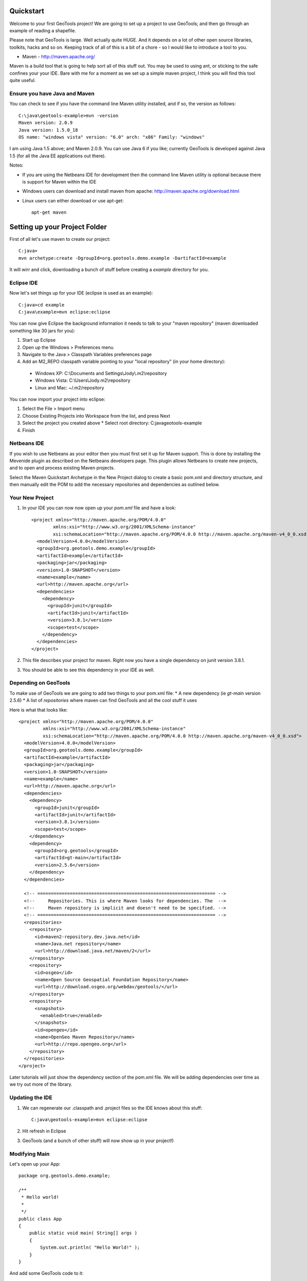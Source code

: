 .. _quickstart:

Quickstart
==========

Welcome to your first GeoTools project! We are going to set up a project to use GeoTools; and then go through an example of reading a shapefile.

Please note that GeoTools is large. Well actually quite HUGE. And it depends on a lot of other open source libraries, toolkits, hacks and so on. Keeping track of all of this is a bit of a chore - so I would like to introduce a tool to you.

*  Maven - http://maven.apache.org/

Maven is a build tool that is going to help sort all of this stuff out. You may be used to using ant, or sticking to the safe confines your your IDE. Bare with me for a moment as we set up a simple maven project, I think you will find this tool quite useful.

Ensure you have Java and Maven
------------------------------

You can check to see if you have the command line Maven utility installed, and if so, the version as follows::

 C:\java\geotools-example>mvn -version
 Maven version: 2.0.9
 Java version: 1.5.0_18
 OS name: "windows vista" version: "6.0" arch: "x86" Family: "windows"

I am using Java 1.5 above; and Maven 2.0.9. You can use Java 6 if you like; currently GeoTools is developed against Java 1.5 (for all the Java EE applications out there).

Notes:

* If you are using the Netbeans IDE for development then the command line Maven utility is optional because there is support for Maven within the IDE
* Windows users can download and install maven from apache: http://maven.apache.org/download.html
* Linux users can either download or use apt-get::  
 
    apt-get maven

Setting up your Project Folder
==============================

First of all let's use maven to create our project::

 C:java>
 mvn archetype:create -DgroupId=org.geotools.demo.example -DartifactId=example

It will wirr and click, downloading a bunch of stuff before creating a *example* directory for you.

Eclipse IDE
-----------

Now let's set things up for your IDE (eclipse is used as an example)::

 C:java>cd example
 C:java\example>mvn eclipse:eclipse

You can now give Eclipse the background information it needs to talk to your "maven repository" (maven downloaded something like 30 jars for you):

1. Start up Eclipse
2. Open up the Windows > Preferences menu
3. Navigate to the Java > Classpath Variables preferences page
4. Add an M2_REPO classpath variable pointing to your "local repository" (in your home directory):

 - Windows XP: C:\\Documents and Settings\\Jody\\.m2\\repository
 - Windows Vista: C:\\Users\\Jody\.m2\\repository
 - Linux and Mac: ~/.m2/repository
   
You can now import your project into eclipse:

1. Select the File > Import menu
2. Choose Existing Projects into Workspace from the list, and press Next
3. Select the project you created above
   * Select root directory: C:\java\geotools-example
4. Finish

Netbeans IDE
------------

If you wish to use Netbeans as your editor then you must first set it up for Maven support. This is done by installing the Mevenide plugin as described on the Netbeans developers page. This plugin allows Netbeans to create new projects, and to open and process existing Maven projects.

Select the Maven Quickstart Archetype in the New Project dialog to create a basic pom.xml and directory structure, and then manually edit the POM to add the necessary repositories and dependencies as outlined below.

Your New Project
----------------

1. In your IDE you can now now open up your *pom.xml* file and have a look::

    <project xmlns="http://maven.apache.org/POM/4.0.0"
            xmlns:xsi="http://www.w3.org/2001/XMLSchema-instance"
            xsi:schemaLocation="http://maven.apache.org/POM/4.0.0 http://maven.apache.org/maven-v4_0_0.xsd">
      <modelVersion>4.0.0</modelVersion>
      <groupId>org.geotools.demo.example</groupId>
      <artifactId>example</artifactId>
      <packaging>jar</packaging>
      <version>1.0-SNAPSHOT</version>
      <name>example</name>
      <url>http://maven.apache.org</url>
      <dependencies>
        <dependency>
          <groupId>junit</groupId>
          <artifactId>junit</artifactId>
          <version>3.8.1</version>
          <scope>test</scope>
        </dependency>
      </dependencies>
    </project>

2. This file describes your project for maven. Right now you have a single dependency on junit version 3.8.1.
3. You should be able to see this dependency in your IDE as well.

Depending on GeoTools
---------------------

To make use of GeoTools we are going to add two things to your pom.xml file:
* A new dependency (ie *gt-main* version 2.5.6)
* A list of *repositories* where maven can find GeoTools and all the cool stuff it uses

Here is what that looks like::

 <project xmlns="http://maven.apache.org/POM/4.0.0"
          xmlns:xsi="http://www.w3.org/2001/XMLSchema-instance"
          xsi:schemaLocation="http://maven.apache.org/POM/4.0.0 http://maven.apache.org/maven-v4_0_0.xsd">
   <modelVersion>4.0.0</modelVersion>
   <groupId>org.geotools.demo.example</groupId>
   <artifactId>example</artifactId>
   <packaging>jar</packaging>
   <version>1.0-SNAPSHOT</version>
   <name>example</name>
   <url>http://maven.apache.org</url>
   <dependencies>
     <dependency>
       <groupId>junit</groupId>
       <artifactId>junit</artifactId>
       <version>3.8.1</version>
       <scope>test</scope>
     </dependency>
     <dependency>
       <groupId>org.geotools</groupId>
       <artifactId>gt-main</artifactId>
       <version>2.5.6</version>
     </dependency>
   </dependencies>
 
   <!-- ================================================================== -->
   <!--     Repositories. This is where Maven looks for dependencies. The  -->
   <!--     Maven repository is implicit and doesn't need to be specified. -->
   <!-- ================================================================== -->
   <repositories>
     <repository>
       <id>maven2-repository.dev.java.net</id>
       <name>Java.net repository</name>
       <url>http://download.java.net/maven/2</url>
     </repository> 
     <repository>
       <id>osgeo</id>
       <name>Open Source Geospatial Foundation Repository</name>
       <url>http://download.osgeo.org/webdav/geotools/</url>
     </repository>
     <repository>
       <snapshots>
         <enabled>true</enabled>
       </snapshots>
       <id>opengeo</id>
       <name>OpenGeo Maven Repository</name>
       <url>http://repo.opengeo.org</url>
     </repository>
   </repositories>
 </project>

Later tutorials will just show the dependency section of the pom.xml file. We will be adding dependencies over time as we try out more of the library.

Updating the IDE
----------------

1. We can regenerate our .classpath and .project files so the IDE knows about this stuff::

     C:java\geotools-example>mvn eclipse:eclipse

2. Hit refresh in Eclipse
3. GeoTools (and a bunch of other stuff) will now show up in your project!)

Modifying Main
--------------

Let's open up your App::

 package org.geotools.demo.example;

 /**
  * Hello world!
  *
  */
 public class App
 {
     public static void main( String[] args )
     {
         System.out.println( "Hello World!" );
     }
 }

And add some GeoTools code to it::

 package org.geotools.demo.example;

 import org.geotools.factory.GeoTools;
 /**
  * Hello world!
  *
  */
 public class App
 {
     public static void main( String[] args )
     {
         System.out.println( "Hello GeoTools:" + GeoTools.getVersion() );
     }
 }

You can run the application from your IDE::
 Hello GeoTools:2.5.SNAPSHOT

Or from build from the command line::

 C:\java\example>mvn compile
 [INFO] Scanning for projects...
 [INFO] ------------------------------------------------------------------------
 [INFO] Building example
 [INFO]    task-segment: [compile]
 [INFO] ------------------------------------------------------------------------
 [INFO] [resources:resources]
 [INFO] Using default encoding to copy filtered resources.
 [INFO] [compiler:compile]
 [INFO] Nothing to compile - all classes are up to date
 [INFO] ------------------------------------------------------------------------
 [INFO] BUILD SUCCESSFUL
 [INFO] ------------------------------------------------------------------------
 [INFO] Total time: 1 second
 [INFO] Finished at: Thu Jul 16 18:27:45 GMT+10:00 2009
 [INFO] Final Memory: 3M/8M
 [INFO] ------------------------------------------------------------------------

And then run from the command line::

 C:\java\example>mvn exec:java -Dexec.mainClass="org.geotools.demo.example.App"
 [INFO] Scanning for projects...
 [INFO] Searching repository for plugin with prefix: 'exec'.
 [INFO] ----------------------------------------------------------------------------
 [INFO] Building geotools-example
 [INFO]    task-segment: [exec:java]
 [INFO] ----------------------------------------------------------------------------
 [INFO] Preparing exec:java
 [INFO] No goals needed for project - skipping
 [INFO] [exec:java]
 Hello GeoTools:2.5.SNAPSHOT
 [INFO] ------------------------------------------------------------------------
 [INFO] BUILD SUCCESSFUL
 [INFO] ------------------------------------------------------------------------
 [INFO] Total time: 1 second
 [INFO] Finished at: Tue May 29 11:19:13 PDT 2007
 [INFO] Final Memory: 3M/6M
 [INFO] ------------------------------------------------------------------------

Fun Fun Fun.

How to Read a Shapefile
=======================

Now that we have tried out maven, we can get down to working with some real spatial data. The shapefile format used by ESRI products is in very common use, if you do not already have a shapefile please download "world_borders.zip" and "world_borders.prj" from the following location:

* http://www.mappinghacks.com/data/

You can find some more sample data here:

* http://udig.refractions.net/docs/data.zip

After you have found some sample data please please make sure to unzip the archive into the individual files shp, dbf, and shx files. The prj file is used to describe the projection of the data and is very useful if you want to draw or perform analysis.

Adding the Shape and EPSG-HSQL Plugins to your Project
------------------------------------------------------

We are going to start by adding two plugins to GeoTools toolkit. Plugins are used to add functionality to the core library.

Here are the plugins we will be using to to read a shapefile.

* gt2-shape - Is used to reads file.shp, file.dbf, file.shx etc...
* gt2-epsg-hsql - Is used to read file.prj

You can add these plugins by editing your pom.xml dependency section::

    <dependency>
      <groupId>org.geotools</groupId>
      <artifactId>gt-shapefile</artifactId>
      <version>2.5.6</version>
    </dependency>
    <dependency>
      <groupId>org.geotools</groupId>
      <artifactId>gt-epsg-hsql</artifactId>
      <version>2.5.6</version>
    </dependency>

Although 2.5.6 is shown above please please use make use of the correct "version" for the GeoTools you wish to work with.

Refresh your IDE Project Files
------------------------------

1. You will need to kick these dependencies into your IDE with another ::

     C:\\java\\example>mvn eclipse:eclipse

2. Hit refresh in Eclipse
3. You can now see the new dependencies - and everything else they make use of!

Where did all these other JARs come from?
~~~~~~~~~~~~~~~~~~~~~~~~~~~~~~~~~~~~~~~~~

GeoTools is divided up into a series of modules, plugins and extentions. For the back ground information on how GeoTools slots together please read: http://docs.codehaus.org/display/GEOTDOC/02+Meet+the+GeoTools+Library

GeoTools makes use of a lot of third party jars. We really do want to stick to working on spatial code. Following our don't invent here policy we turn to the experts to handle things such as logging, working with java beans. and so on.

You can use maven to provide a tree of dependencies so you can check on what needs what:

Type in the following command::

 C:\java\example> mvn dependency:tree 
 mvn dependency:tree
 [INFO] Scanning for projects...
 [INFO] Searching repository for plugin with prefix: 'dependency'.
 [INFO] ------------------------------------------------------------------------
 [INFO] Building example
 [INFO]    task-segment: [dependency:tree]
 [INFO] ------------------------------------------------------------------------
 [INFO] [dependency:tree]
 [INFO] org.geotools.demo.example:example:jar:1.0-SNAPSHOT
 [INFO] +- junit:junit:jar:3.8.1:test
 [INFO] +- org.geotools:gt-main:jar:2.5.6:compile
 [INFO] |  +- org.geotools:gt-api:jar:2.5.6:compile
 [INFO] |  +- com.vividsolutions:jts:jar:1.9:compile
 [INFO] |  +- jdom:jdom:jar:1.0:compile
 [INFO] |  \- commons-beanutils:commons-beanutils:jar:1.7.0:compile
 [INFO] |     \- commons-logging:commons-logging:jar:1.0.3:compile
 [INFO] +- org.geotools:gt-shapefile:jar:2.5.6:compile
 [INFO] |  +- org.geotools:gt-referencing:jar:2.5.6:compile
 [INFO] |  |  +- java3d:vecmath:jar:1.3.1:compile
 [INFO] |  |  +- commons-pool:commons-pool:jar:1.3:compile
 [INFO] |  |  \- org.geotools:gt-metadata:jar:2.5.6:compile
 [INFO] |  |     +- org.opengis:geoapi:jar:2.2.0:compile
 [INFO] |  |     \- net.java.dev.jsr-275:jsr-275:jar:1.0-beta-2:compile
 [INFO] |  \- velocity:velocity:jar:1.4:compile
 [INFO] |     \- velocity:velocity-dep:jar:1.4:runtime
 [INFO] \- org.geotools:gt-epsg-hsql:jar:2.5.6:compile
 [INFO]    \- hsqldb:hsqldb:jar:1.8.0.7:compile
 [INFO] ------------------------------------------------------------------------
 [INFO] BUILD SUCCESSFUL
 [INFO] ------------------------------------------------------------------------
 [INFO] Total time: 5 seconds
 [INFO] Finished at: Thu Jul 16 18:53:58 GMT+10:00 2009
 [INFO] Final Memory: 10M/22M
 [INFO] ------------------------------------------------------------------------

Example Code
~~~~~~~~~~~~

The following example is available from:
* http://svn.osgeo.org/geotools/trunk/demo/example/src/main/java/org/geotools/demo/FirstProject.java
* included in the demo directory when you download geotools

The code has been cut & pasted into the document here; but please consider either of the above sources as they may have useful corrections or clarifications added since this document has been written.

Application
-----------
1. Please create the file **FirstProject.java**
2. Copy and paste in the following code:

   .. literalinclude:: ../../../../demo/example/src/main/java/org/geotools/demo/FirstProject.java
      :language: java
   
Running your Application
------------------------

There are several ways to run this application easily:

* You can run your application in your IDE - on my system it calculated the following for a sample shapefile::

      Welcome to GeoTools:2.5.6
      You chose to open this file: bc_border.shp
      Reading content bc_border
      Total Length 383.8965970055014

* Or from the command line::

     C:\java\example>mvn exec:java -Dexec.mainClass="org.geotools.demo.example.FirstProject"
     [INFO] Scanning for projects...
     [INFO] Searching repository for plugin with prefix: 'exec'.
     [INFO] ------------------------------------------------------------------------
     [INFO] Building geotools-example
     [INFO]    task-segment: [exec:java]
     [INFO] ------------------------------------------------------------------------
     [INFO] Preparing exec:java
     [INFO] No goals needed for project - skipping
     [INFO] [exec:java]
     Welcome to GeoTools:2.5.6
     You chose to open this file: bc_border.shp
     Reading content bc_border
     Total Length 383.8965970055014

Questions
=========

What Does ShapefileDataStore do?
--------------------------------

Here is how this all fits together:

* DataStore represents the shapefile and allows you to work with the "shp", "dbf" and "prj" files as a group (even generating a new "qnx" index if needed)
* FeatureSource is used to read the data in the shapefile; you can perform queries and get a FeatureCollection out
* FeatureStoreis used to modify the data; you can add features; and update features etc...
* FeatureCollection is used work with Features. Please note that this is more like a result set or data stream than a Java Collection (you will need to close each iterator after use)
* Iterator, FeatureIterator or FeatureVisitors can all be used process the Features in your FeatureCollection.
* Each Feature has a Geometry (a JTS Geometry object)
* Each Feature has a number of Attributes (String, Integers, etc...)
* The FeatureCollection has a schema (ie a FeatureType) which tells you what the String, Integers, etc mean
* There is a CoordinateReferenceSystem to tell you what the Coordinates mean - so if you want to draw the shapefile you can tell where in the world the coordinates go.
  
How can I write a Shapefile?
----------------------------

A couple tutorials show how to write a shapefile:

 * http://docs.codehaus.org/display/GEOTDOC/05+SHP2SHP+Lab
 * http://docs.codehaus.org/display/GEOTDOC/06+CSV2SHP+Lab

Can the program read files that are several MB in size?
-------------------------------------------------------

Yes the shapefile reading code actually does not read anything until you open up an iterator(); and then it only keeps the file open as you call next(), .. hasNext(), ... next() ... etc...

The approach used is to "stream" the content into your application as you read; it does NOT load it into memory allowing you to work with massive files. GIS data is almost always big; so this approach is needed.

If you have database experience you may wish to think of a FeatureCollection as a prepared statement, and iterator() as executing the query.

How can I see a shapefile?
--------------------------

The following tutorial covers creating a style and drawing an image using a shapefile:
* http://docs.codehaus.org/display/GEOTDOC/09+ShapeLab

